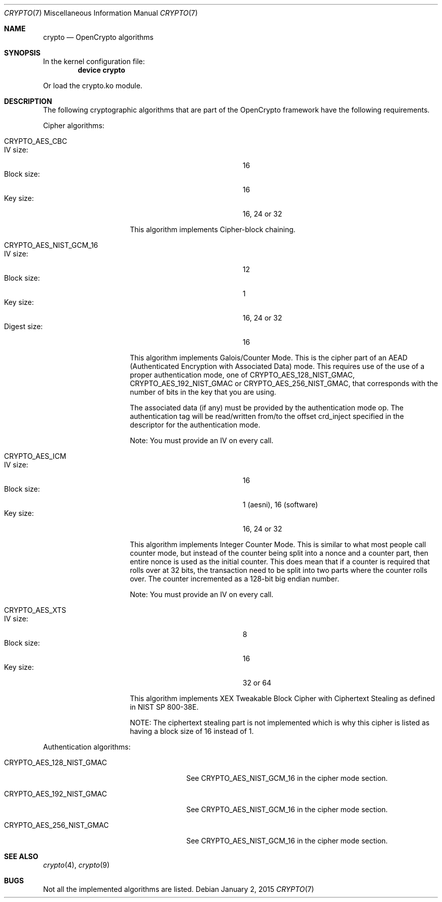 .\" Copyright (c) 2014 The FreeBSD Foundation
.\" All rights reserved.
.\"
.\" This documentation was written by John-Mark Gurney under
.\" the sponsorship of the FreeBSD Foundation and
.\" Rubicon Communications, LLC (Netgate).
.\" Redistribution and use in source and binary forms, with or without
.\" modification, are permitted provided that the following conditions
.\" are met:
.\" 1.  Redistributions of source code must retain the above copyright
.\"     notice, this list of conditions and the following disclaimer.
.\" 2.  Redistributions in binary form must reproduce the above copyright
.\"     notice, this list of conditions and the following disclaimer in the
.\"     documentation and/or other materials provided with the distribution.
.\"
.\" THIS SOFTWARE IS PROVIDED BY THE AUTHOR AND CONTRIBUTORS ``AS IS'' AND
.\" ANY EXPRESS OR IMPLIED WARRANTIES, INCLUDING, BUT NOT LIMITED TO, THE
.\" IMPLIED WARRANTIES OF MERCHANTABILITY AND FITNESS FOR A PARTICULAR PURPOSE
.\" ARE DISCLAIMED. IN NO EVENT SHALL THE AUTHOR OR CONTRIBUTORS BE LIABLE
.\" FOR ANY DIRECT, INDIRECT, INCIDENTAL, SPECIAL, EXEMPLARY, OR CONSEQUENTIAL
.\" DAMAGES (INCLUDING, BUT NOT LIMITED TO, PROCUREMENT OF SUBSTITUTE GOODS
.\" OR SERVICES; LOSS OF USE, DATA, OR PROFITS; OR BUSINESS INTERRUPTION)
.\" HOWEVER CAUSED AND ON ANY THEORY OF LIABILITY, WHETHER IN CONTRACT, STRICT
.\" LIABILITY, OR TORT (INCLUDING NEGLIGENCE OR OTHERWISE) ARISING IN ANY WAY
.\" OUT OF THE USE OF THIS SOFTWARE, EVEN IF ADVISED OF THE POSSIBILITY OF
.\" SUCH DAMAGE.
.\"
.\" $FreeBSD: releng/11.1/share/man/man7/crypto.7 277097 2015-01-12 23:33:40Z jmg $
.\"
.Dd January 2, 2015
.Dt CRYPTO 7
.Os
.Sh NAME
.Nm crypto
.Nd OpenCrypto algorithms
.Sh SYNOPSIS
In the kernel configuration file:
.Cd "device crypto"
.Pp
Or load the crypto.ko module.
.Sh DESCRIPTION
The following cryptographic algorithms that are part of the OpenCrypto
framework have the following requirements.
.Pp
Cipher algorithms:
.Bl -tag -width ".Dv CRYPTO_AES_CBC"
.It Dv CRYPTO_AES_CBC
.Bl -tag -width "Block size :" -compact -offset indent
.It IV size :
16
.It Block size :
16
.It Key size :
16, 24 or 32
.El
.Pp
This algorithm implements Cipher-block chaining.
.It Dv CRYPTO_AES_NIST_GCM_16
.Bl -tag -width "Block size :" -compact -offset indent
.It IV size :
12
.It Block size :
1
.It Key size :
16, 24 or 32
.It Digest size :
16
.El
.Pp
This algorithm implements Galois/Counter Mode.
This is the cipher part of an AEAD
.Pq Authenticated Encryption with Associated Data
mode.
This requires use of the use of a proper authentication mode, one of
.Dv CRYPTO_AES_128_NIST_GMAC ,
.Dv CRYPTO_AES_192_NIST_GMAC
or
.Dv CRYPTO_AES_256_NIST_GMAC ,
that corresponds with the number of bits in the key that you are using.
.Pp
The associated data (if any) must be provided by the authentication mode op.
The authentication tag will be read/written from/to the offset crd_inject
specified in the descriptor for the authentication mode.
.Pp
Note: You must provide an IV on every call.
.It Dv CRYPTO_AES_ICM
.Bl -tag -width "Block size :" -compact -offset indent
.It IV size :
16
.It Block size :
1 (aesni), 16 (software)
.It Key size :
16, 24 or 32
.El
.Pp
This algorithm implements Integer Counter Mode.
This is similar to what most people call counter mode, but instead of the
counter being split into a nonce and a counter part, then entire nonce is
used as the initial counter.
This does mean that if a counter is required that rolls over at 32 bits,
the transaction need to be split into two parts where the counter rolls over.
The counter incremented as a 128-bit big endian number.
.Pp
Note: You must provide an IV on every call.
.It Dv CRYPTO_AES_XTS
.Bl -tag -width "Block size :" -compact -offset indent
.It IV size :
8
.It Block size :
16
.It Key size :
32 or 64
.El
.Pp
This algorithm implements XEX Tweakable Block Cipher with Ciphertext Stealing
as defined in NIST SP 800-38E.
.Pp
NOTE: The ciphertext stealing part is not implemented which is why this cipher
is listed as having a block size of 16 instead of 1.
.El
.Pp
Authentication algorithms:
.Bl -tag -width ".Dv CRYPTO_AES_256_NIST_GMAC"
.It CRYPTO_AES_128_NIST_GMAC
See
.Dv CRYPTO_AES_NIST_GCM_16
in the cipher mode section.
.It CRYPTO_AES_192_NIST_GMAC
See
.Dv CRYPTO_AES_NIST_GCM_16
in the cipher mode section.
.It CRYPTO_AES_256_NIST_GMAC
See
.Dv CRYPTO_AES_NIST_GCM_16
in the cipher mode section.
.El
.Sh SEE ALSO
.Xr crypto 4 ,
.Xr crypto 9
.Sh BUGS
Not all the implemented algorithms are listed.
